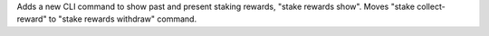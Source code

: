 Adds a new CLI command to show past and present staking rewards, "stake rewards show".
Moves "stake collect-reward" to "stake rewards withdraw" command.
